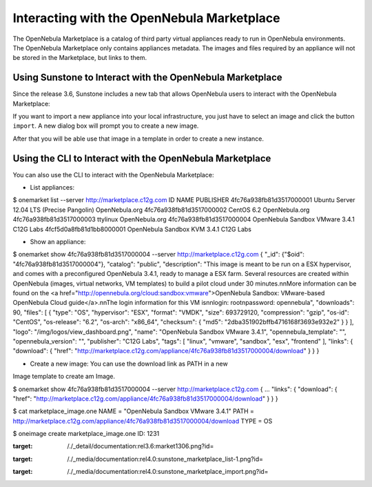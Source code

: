 ===========================================
Interacting with the OpenNebula Marketplace
===========================================

The OpenNebula Marketplace is a catalog of third party virtual
appliances ready to run in OpenNebula environments. The OpenNebula
Marketplace only contains appliances metadata. The images and files
required by an appliance will not be stored in the Marketplace, but
links to them.

|image0|

Using Sunstone to Interact with the OpenNebula Marketplace
==========================================================

Since the release 3.6, Sunstone includes a new tab that allows
OpenNebula users to interact with the OpenNebula Marketplace:

|image1|

If you want to import a new appliance into your local infrastructure,
you just have to select an image and click the button ``import``. A new
dialog box will prompt you to create a new image.

|image2|

After that you will be able use that image in a template in order to
create a new instance.

Using the CLI to Interact with the OpenNebula Marketplace
=========================================================

You can also use the CLI to interact with the OpenNebula Marketplace:

-  List appliances:

.. code::

$ onemarket list --server http://marketplace.c12g.com
ID                                               NAME       PUBLISHER
4fc76a938fb81d3517000001         Ubuntu Server 12.04 LTS (Precise Pangolin)  OpenNebula.org
4fc76a938fb81d3517000002                                         CentOS 6.2  OpenNebula.org
4fc76a938fb81d3517000003                                           ttylinux  OpenNebula.org
4fc76a938fb81d3517000004                    OpenNebula Sandbox VMware 3.4.1       C12G Labs
4fcf5d0a8fb81d1bb8000001                       OpenNebula Sandbox KVM 3.4.1       C12G Labs

-  Show an appliance:

.. code::

$ onemarket show 4fc76a938fb81d3517000004 --server http://marketplace.c12g.com
{
"_id": {"$oid": "4fc76a938fb81d3517000004"},
"catalog": "public",
"description": "This image is meant to be run on a ESX hypervisor, and comes with a preconfigured OpenNebula 3.4.1, ready to manage a ESX farm. Several resources are created within OpenNebula (images, virtual networks, VM templates) to build a pilot cloud under 30 minutes.\n\nMore information can be found on the <a href=\"http://opennebula.org/cloud:sandbox:vmware\">OpenNebula Sandbox: VMware-based OpenNebula Cloud guide</a>.\n\nThe login information for this VM is\n\nlogin: root\npassword: opennebula",
"downloads": 90,
"files": [
{
"type": "OS",
"hypervisor": "ESX",
"format": "VMDK",
"size": 693729120,
"compression": "gzip",
"os-id": "CentOS",
"os-release": "6.2",
"os-arch": "x86_64",
"checksum": {
"md5": "2dba351902bffb4716168f3693e932e2"
}
}
],
"logo": "/img/logos/view_dashboard.png",
"name": "OpenNebula Sandbox VMware 3.4.1",
"opennebula_template": "",
"opennebula_version": "",
"publisher": "C12G Labs",
"tags": [
"linux",
"vmware",
"sandbox",
"esx",
"frontend"
],
"links": {
"download": {
"href": "http://marketplace.c12g.com/appliance/4fc76a938fb81d3517000004/download"
}
}
}

-  Create a new image: You can use the download link as PATH in a new
Image template to create am Image.

.. code::

$ onemarket show 4fc76a938fb81d3517000004 --server http://marketplace.c12g.com
{
...
"links": {
"download": {
"href": "http://marketplace.c12g.com/appliance/4fc76a938fb81d3517000004/download"
}
}
}

$ cat marketplace_image.one
NAME          = "OpenNebula Sandbox VMware 3.4.1"
PATH          = http://marketplace.c12g.com/appliance/4fc76a938fb81d3517000004/download
TYPE          = OS

$ oneimage create marketplace_image.one
ID: 1231

.. |image0| image:: /./_media/documentation:rel3.6:market1306.png?w=600
:target: /./_detail/documentation:rel3.6:market1306.png?id=
.. |image1| image:: /./_media/documentation:rel4.0:sunstone_marketplace_list-1.png?w=700
:target: /./_media/documentation:rel4.0:sunstone_marketplace_list-1.png?id=
.. |image2| image:: /./_media/documentation:rel4.0:sunstone_marketplace_import.png?w=500
:target: /./_media/documentation:rel4.0:sunstone_marketplace_import.png?id=
